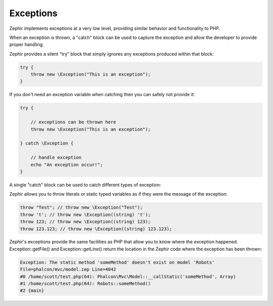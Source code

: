 Exceptions
==========
Zephir implements exceptions at a very low level, providing similar behavior and functionality to PHP.

When an exception is thrown, a "catch" block can be used to capture the exception and allow the
developer to provide proper handling.

.. code-block:: zephir
	var e;
    try {

        // exceptions can be thrown here
        throw new \Exception("This is an exception");

    } catch \Exception, e {

        // handle exception
        echo e->getMessage();
    }

Zephir provides a silent "try" block that simply ignores any exceptions produced within that block:

.. code-block:: zephir

    try {
        throw new \Exception("This is an exception");
    }

If you don't need an exception variable when catching then you can safely not provide it:

.. code-block:: zephir

    try {

        // exceptions can be thrown here
        throw new \Exception("This is an exception");

    } catch \Exception {

        // handle exception
        echo "An exception occur!";
    }


A single "catch" block can be used to catch different types of exception:

.. code-block:: zephir
	var e;
    try {

        // exceptions can be thrown here
        throw new \Exception("This is an exception");

    } catch \RuntimeException|\Exception, e {

        // handle exception
        echo e->getMessage();
    }

Zephir allows you to throw literals or static typed variables as if they were the message of the exception:

.. code-block:: zephir

    throw "Test"; // throw new \Exception("Test");
    throw 't'; // throw new \Exception((string) 't');
    throw 123; // throw new \Exception((string) 123);
    throw 123.123; // throw new \Exception((string) 123.123);

Zephir's exceptions provide the same facilities as PHP that allow you to know where the exception happened.
Exception::getFile() and Exception::getLine() return the location in the Zephir code where the exception has been thrown:

.. code-block:: html

    Exception: The static method 'someMethod' doesn't exist on model 'Robots'
    File=phalcon/mvc/model.zep Line=4042
    #0 /home/scott/test.php(64): Phalcon\Mvc\Model::__callStatic('someMethod', Array)
    #1 /home/scott/test.php(64): Robots::someMethod()
    #2 {main}
